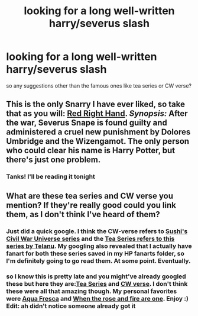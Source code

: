 #+TITLE: looking for a long well-written harry/severus slash

* looking for a long well-written harry/severus slash
:PROPERTIES:
:Author: BertieNoBerting
:Score: 4
:DateUnix: 1368125243.0
:DateShort: 2013-May-09
:END:
so any suggestions other than the famous ones like tea series or CW verse?


** This is the only Snarry I have ever liked, so take that as you will: [[http://www.fanfiction.net/s/6673719/1/Red-Right-Hand][Red Right Hand]]. /Synopsis:/ After the war, Severus Snape is found guilty and administered a cruel new punishment by Dolores Umbridge and the Wizengamot. The only person who could clear his name is Harry Potter, but there's just one problem.
:PROPERTIES:
:Author: eviltwinskippy
:Score: 2
:DateUnix: 1368646440.0
:DateShort: 2013-May-16
:END:

*** Tanks! I'll be reading it tonight
:PROPERTIES:
:Author: BertieNoBerting
:Score: 1
:DateUnix: 1368672146.0
:DateShort: 2013-May-16
:END:


** What are these tea series and CW verse you mention? If they're really good could you link them, as I don't think I've heard of them?
:PROPERTIES:
:Author: main_hoon_na
:Score: 1
:DateUnix: 1368473934.0
:DateShort: 2013-May-14
:END:

*** Just did a quick google. I think the CW-verse refers to [[http://www.noiresensus.com/authors/a_sushi.html][Sushi's Civil War Universe series]] and the [[http://telanu.thirteenblackbirds.net/hp.html][Tea Series refers to this series by Telanu]]. My googling also revealed that I actually have fanart for both these series saved in my HP fanarts folder, so I'm definitely going to go read them. At some point. Eventually.
:PROPERTIES:
:Author: SilverCookieDust
:Score: 3
:DateUnix: 1368481088.0
:DateShort: 2013-May-14
:END:


*** so I know this is pretty late and you might've already googled these but here they are:[[http://telanu.thirteenblackbirds.net/hp.html][Tea Series]] and [[http://www.noiresensus.com/authors/a_sushi.html][CW verse]]. I don't think these were all that amazing though. My personal favorites were [[http://www.walkingtheplank.org/archive/viewstory.php?sid=2205][Aqua Fresca]] and [[http://www.walkingtheplank.org/archive/viewstory.php?sid=2759&textsize=0&chapter=1][When the rose and fire are one]]. Enjoy :) Edit: ah didn't notice someone already got it
:PROPERTIES:
:Author: BertieNoBerting
:Score: 1
:DateUnix: 1368672124.0
:DateShort: 2013-May-16
:END:
